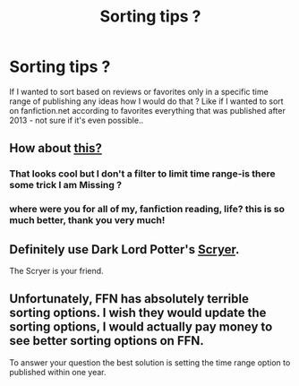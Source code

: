 #+TITLE: Sorting tips ?

* Sorting tips ?
:PROPERTIES:
:Author: Blowback123
:Score: 5
:DateUnix: 1482002676.0
:DateShort: 2016-Dec-17
:FlairText: Discussion
:END:
If I wanted to sort based on reviews or favorites only in a specific time range of publishing any ideas how I would do that ? Like if I wanted to sort on fanfiction.net according to favorites everything that was published after 2013 - not sure if it's even possible..


** How about [[https://scryer.darklordpotter.net][this?]]
:PROPERTIES:
:Author: Manicial
:Score: 8
:DateUnix: 1482003163.0
:DateShort: 2016-Dec-17
:END:

*** That looks cool but I don't a filter to limit time range-is there some trick I am Missing ?
:PROPERTIES:
:Author: Blowback123
:Score: 1
:DateUnix: 1482008660.0
:DateShort: 2016-Dec-18
:END:


*** where were you for all of my, fanfiction reading, life? this is so much better, thank you very much!
:PROPERTIES:
:Author: KindaSorta_ThrowAway
:Score: 1
:DateUnix: 1482031767.0
:DateShort: 2016-Dec-18
:END:


** Definitely use Dark Lord Potter's [[https://scryer.darklordpotter.net/][Scryer]].

The Scryer is your friend.
:PROPERTIES:
:Score: 4
:DateUnix: 1482027738.0
:DateShort: 2016-Dec-18
:END:


** Unfortunately, FFN has absolutely terrible sorting options. I wish they would update the sorting options, I would actually pay money to see better sorting options on FFN.

To answer your question the best solution is setting the time range option to published within one year.
:PROPERTIES:
:Author: Frystix
:Score: 2
:DateUnix: 1482010276.0
:DateShort: 2016-Dec-18
:END:
